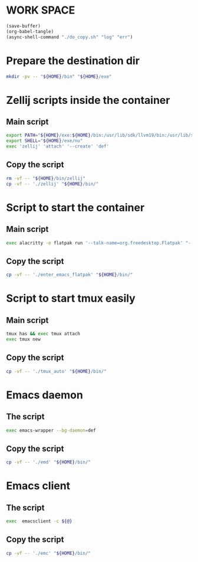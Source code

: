 * WORK SPACE
#+begin_src emacs-lisp
  (save-buffer)
  (org-babel-tangle)
  (async-shell-command "./do_copy.sh" "log" "err")
#+end_src

#+RESULTS:
: #<window 55 on log>

* Prepare the destination dir
#+begin_src sh :shebang #!/bin/sh :results output :tangle ./do_copy.sh
  mkdir -pv -- "${HOME}/bin" "${HOME}/exe"
#+end_src

* Zellij scripts inside the container

** Main script
#+begin_src sh :shebang #!/bin/sh :results output :tangle ./zellij
  export PATH="${HOME}/exe:${HOME}/bin:/usr/lib/sdk/llvm19/bin:/usr/lib/sdk/rust-stable/bin:/app/bin:/usr/bin"
  export SHELL="${HOME}/exe/nu"
  exec 'zellij' 'attach' '--create' 'def'
#+end_src

** Copy the script
#+begin_src sh :shebang #!/bin/sh :results output :tangle ./do_copy.sh
  rm -vf -- "${HOME}/bin/zellij"
  cp -vf -- './zellij' "${HOME}/bin/"
#+end_src

* Script to start the container

** Main script
#+begin_src sh :shebang #!/bin/sh :results output :tangle ./enter_emacs_flatpak
  exec alacritty -e flatpak run '--talk-name=org.freedesktop.Flatpak' "--command=${HOME}/bin/zellij" 'org.gnu.emacs'
#+end_src

** Copy the script
#+begin_src sh :shebang #!/bin/sh :results output :tangle ./do_copy.sh
  cp -vf -- './enter_emacs_flatpak' "${HOME}/bin/"
#+end_src

* Script to start tmux easily

** Main script
#+begin_src sh :shebang #!/bin/sh :results output :tangle ./tmux_auto
  tmux has && exec tmux attach
  exec tmux new
#+end_src

** Copy the script
#+begin_src sh :shebang #!/bin/sh :results output :tangle ./do_copy.sh
  cp -vf -- './tmux_auto' "${HOME}/bin/"
#+end_src

* Emacs daemon

** The script
#+begin_src sh :shebang #!/bin/sh :results output :tangle ./emd
  exec emacs-wrapper --bg-daemon=def
#+end_src

** Copy the script
#+begin_src sh :shebang #!/bin/sh :results output :tangle ./do_copy.sh
  cp -vf -- './emd' "${HOME}/bin/"
#+end_src

* Emacs client

** The script
#+begin_src sh :shebang #!/bin/sh :results output :tangle ./emc
  exec  emacsclient -c ${@}
#+end_src

** Copy the script
#+begin_src sh :shebang #!/bin/sh :results output :tangle ./do_copy.sh
  cp -vf -- './emc' "${HOME}/bin/"
#+end_src
